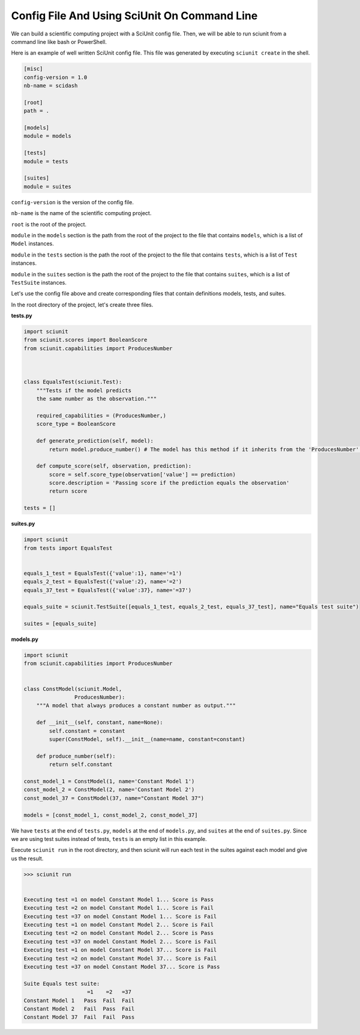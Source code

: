 Config File And Using SciUnit On Command Line
=============================================

We can build a scientific computing project with a SciUnit config file. 
Then, we will be able to run sciunit from a command line like bash or PowerShell.

Here is an example of well written SciUnit config file.
This file was generated by executing ``sciunit create`` in the shell.

.. code-block:: python

    [misc]
    config-version = 1.0
    nb-name = scidash

    [root]
    path = .

    [models]
    module = models

    [tests]
    module = tests

    [suites]
    module = suites

``config-version`` is the version of the config file.

``nb-name`` is the name of the scientific computing project.

``root`` is the root of the project.

``module`` in the ``models`` section is the path from the root of the project to the file that contains ``models``, which is a list of ``Model`` instances.

``module`` in the ``tests`` section is the path the root of the project to the file that contains ``tests``, which is a list of ``Test`` instances.

``module`` in the ``suites`` section is the path the root of the project to the file that contains ``suites``, which is a list of ``TestSuite`` instances.

Let's use the config file above and create corresponding files that contain definitions models, tests, and suites.

In the root directory of the project, let's create three files.

**tests.py**

.. code-block:: python

    import sciunit
    from sciunit.scores import BooleanScore
    from sciunit.capabilities import ProducesNumber



    class EqualsTest(sciunit.Test):
        """Tests if the model predicts 
        the same number as the observation."""   
        
        required_capabilities = (ProducesNumber,)
        score_type = BooleanScore
        
        def generate_prediction(self, model):
            return model.produce_number() # The model has this method if it inherits from the 'ProducesNumber' capability.
        
        def compute_score(self, observation, prediction):
            score = self.score_type(observation['value'] == prediction)
            score.description = 'Passing score if the prediction equals the observation'
            return score

    tests = []

**suites.py**

.. code-block:: python

    import sciunit
    from tests import EqualsTest


    equals_1_test = EqualsTest({'value':1}, name='=1')
    equals_2_test = EqualsTest({'value':2}, name='=2')
    equals_37_test = EqualsTest({'value':37}, name='=37')

    equals_suite = sciunit.TestSuite([equals_1_test, equals_2_test, equals_37_test], name="Equals test suite")

    suites = [equals_suite]

**models.py**

.. code-block:: python

    import sciunit
    from sciunit.capabilities import ProducesNumber


    class ConstModel(sciunit.Model, 
                    ProducesNumber):
        """A model that always produces a constant number as output."""
        
        def __init__(self, constant, name=None):
            self.constant = constant 
            super(ConstModel, self).__init__(name=name, constant=constant)

        def produce_number(self):
            return self.constant

    const_model_1 = ConstModel(1, name='Constant Model 1')
    const_model_2 = ConstModel(2, name='Constant Model 2')
    const_model_37 = ConstModel(37, name="Constant Model 37")

    models = [const_model_1, const_model_2, const_model_37]


We have ``tests`` at the end of ``tests.py``, ``models`` at the end of ``models.py``,
and ``suites`` at the end of ``suites.py``. Since we are using test suites instead of tests,
``tests`` is an empty list in this example.

Execute ``sciunit run`` in the root directory, and then sciunit will run each test in the suites
against each model and give us the result.

.. code-block::

    >>> sciunit run


    Executing test =1 on model Constant Model 1... Score is Pass
    Executing test =2 on model Constant Model 1... Score is Fail
    Executing test =37 on model Constant Model 1... Score is Fail
    Executing test =1 on model Constant Model 2... Score is Fail
    Executing test =2 on model Constant Model 2... Score is Pass
    Executing test =37 on model Constant Model 2... Score is Fail
    Executing test =1 on model Constant Model 37... Score is Fail
    Executing test =2 on model Constant Model 37... Score is Fail
    Executing test =37 on model Constant Model 37... Score is Pass

    Suite Equals test suite:
                        =1    =2   =37
    Constant Model 1   Pass  Fail  Fail
    Constant Model 2   Fail  Pass  Fail
    Constant Model 37  Fail  Fail  Pass
